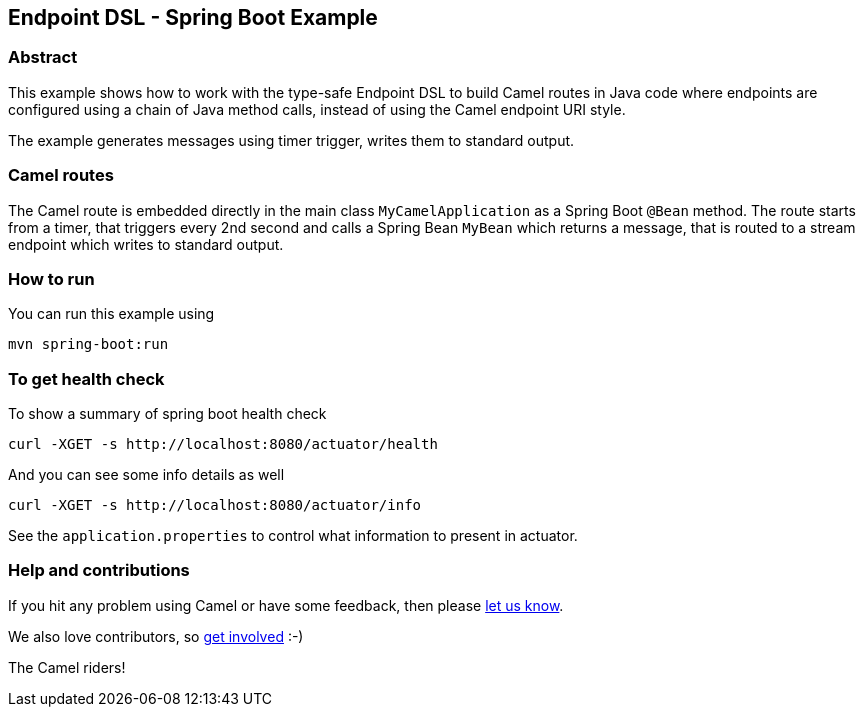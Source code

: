 == Endpoint DSL - Spring Boot Example

=== Abstract

This example shows how to work with the type-safe Endpoint DSL to build Camel routes
in Java code where endpoints are configured using a chain of Java method calls,
instead of using the Camel endpoint URI style.

The example generates messages using timer trigger, writes them to standard output.

=== Camel routes

The Camel route is embedded directly in the main class `MyCamelApplication` as a Spring Boot `@Bean` method.
The route starts from a timer, that triggers every 2nd second and calls a Spring Bean `MyBean`
which returns a message, that is routed to a stream endpoint which writes to standard output.

=== How to run

You can run this example using

[source,bash]
----
mvn spring-boot:run
----

=== To get health check

To show a summary of spring boot health check

[source,bash]
----
curl -XGET -s http://localhost:8080/actuator/health
----

And you can see some info details as well

[source,bash]
----
curl -XGET -s http://localhost:8080/actuator/info
----

See the `application.properties` to control what information to present in actuator.

=== Help and contributions

If you hit any problem using Camel or have some feedback, then please
https://camel.apache.org/support.html[let us know].

We also love contributors, so
https://camel.apache.org/contributing.html[get involved] :-)

The Camel riders!



